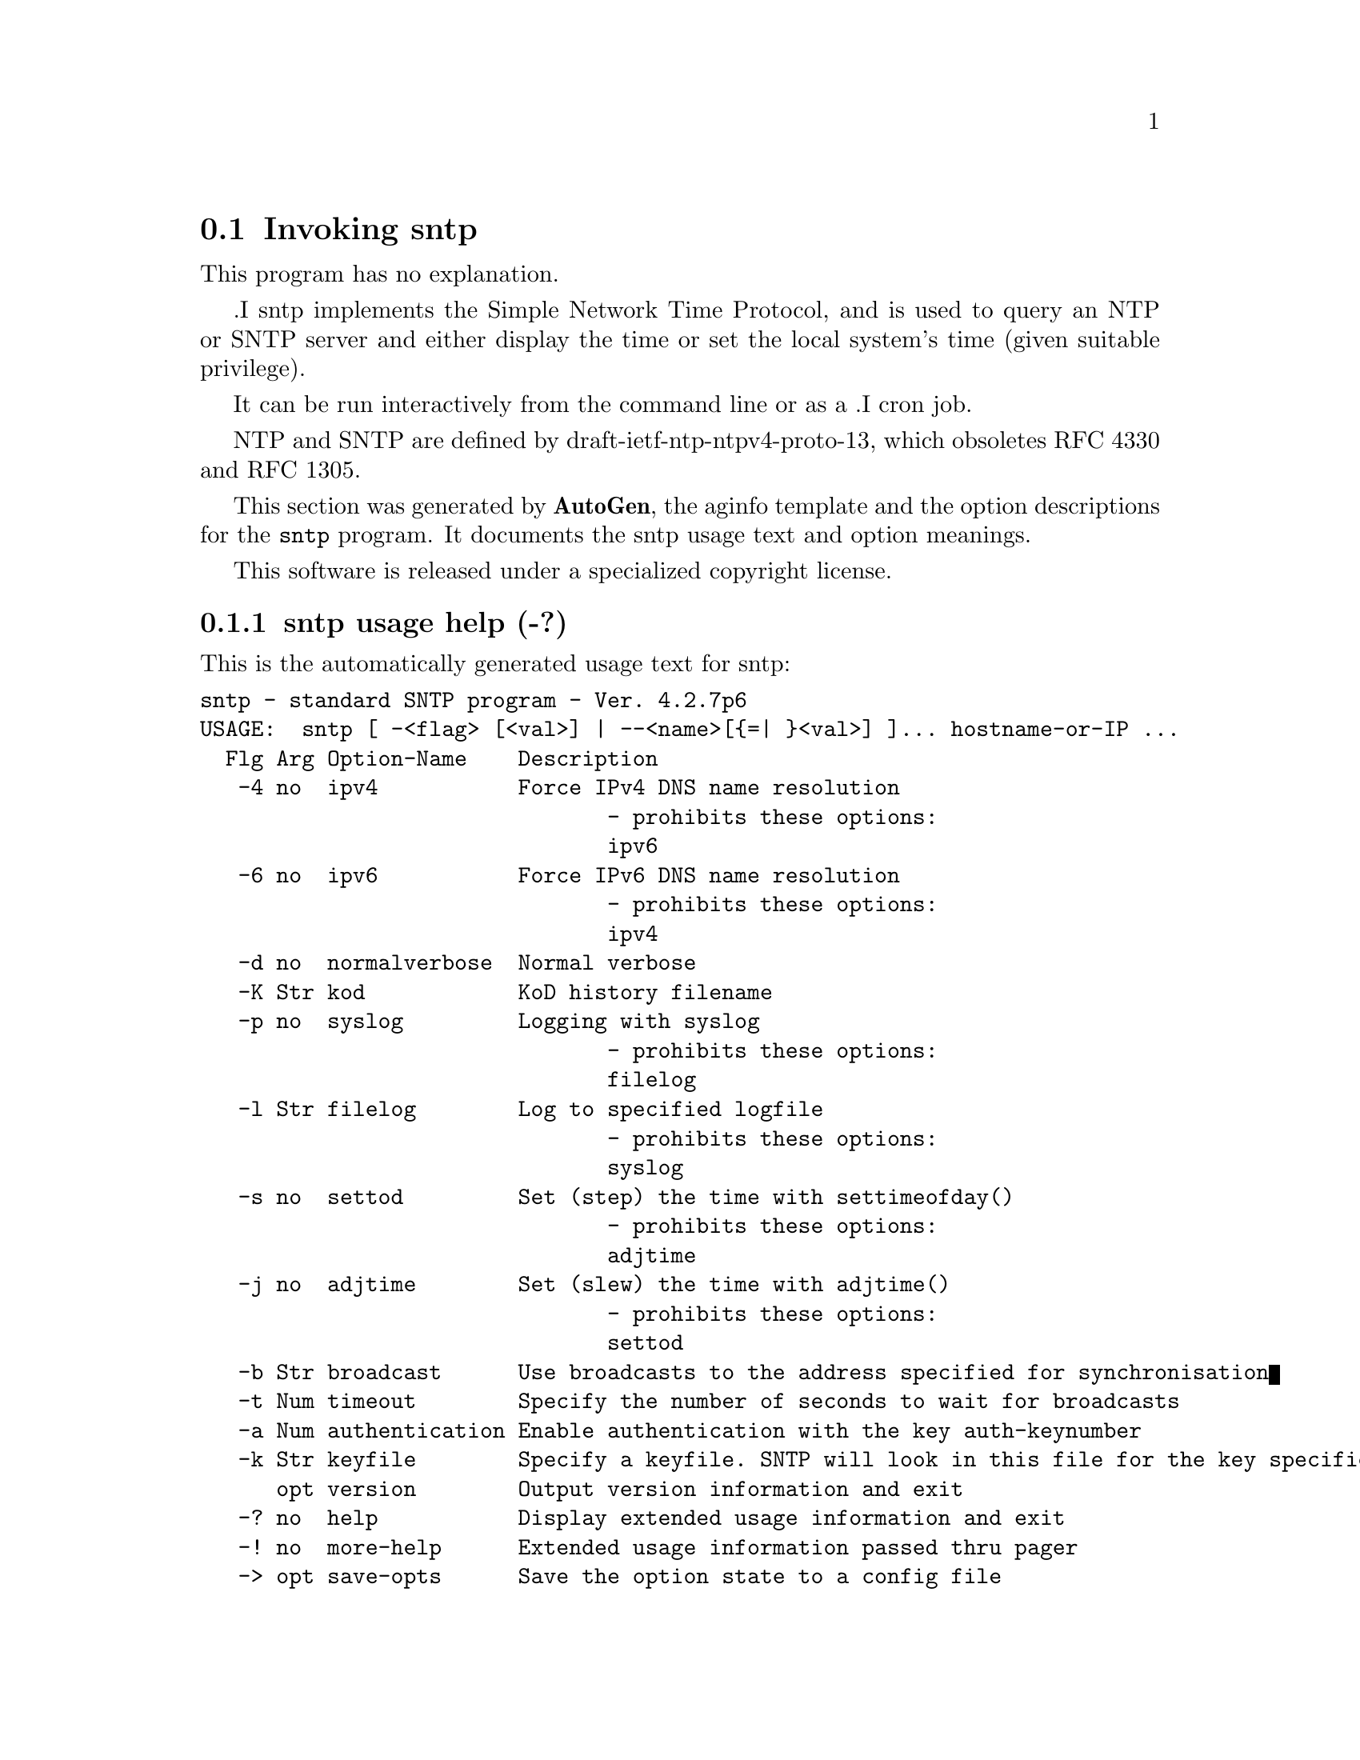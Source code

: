 @node sntp Invocation
@section Invoking sntp
@pindex sntp
@cindex standard SNTP program
@ignore
# 
# EDIT THIS FILE WITH CAUTION  (sntp-opts.texi)
# 
# It has been AutoGen-ed  December 28, 2009 at 10:30:03 AM by AutoGen 5.10
# From the definitions    sntp-opts.def
# and the template file   aginfo.tpl
@end ignore
This program has no explanation.

.I sntp
implements the Simple Network Time Protocol, and is used
to query an NTP or SNTP server and either
display the time
or
set the local system's time (given suitable privilege).

It can be
run interactively from the command line or as a
.I cron
job.

NTP and SNTP are defined by draft-ietf-ntp-ntpv4-proto-13, which
obsoletes RFC 4330 and RFC 1305.

This section was generated by @strong{AutoGen},
the aginfo template and the option descriptions for the @command{sntp} program.  It documents the sntp usage text and option meanings.

This software is released under a specialized copyright license.

@menu
* sntp usage::                  sntp usage help (-?)
* sntp adjtime::                adjtime option (-j)
* sntp authentication::         authentication option (-a)
* sntp broadcast::              broadcast option (-b)
* sntp filelog::                filelog option (-l)
* sntp ipv4::                   ipv4 option (-4)
* sntp ipv6::                   ipv6 option (-6)
* sntp keyfile::                keyfile option (-k)
* sntp kod::                    kod option (-K)
* sntp normalverbose::          normalverbose option (-d)
* sntp settod::                 settod option (-s)
* sntp syslog::                 syslog option (-p)
* sntp timeout::                timeout option (-t)
@end menu

@node sntp usage
@subsection sntp usage help (-?)
@cindex sntp usage

This is the automatically generated usage text for sntp:

@exampleindent 0
@example
sntp - standard SNTP program - Ver. 4.2.7p6
USAGE:  sntp [ -<flag> [<val>] | --<name>[@{=| @}<val>] ]... hostname-or-IP ...
  Flg Arg Option-Name    Description
   -4 no  ipv4           Force IPv4 DNS name resolution
                                - prohibits these options:
                                ipv6
   -6 no  ipv6           Force IPv6 DNS name resolution
                                - prohibits these options:
                                ipv4
   -d no  normalverbose  Normal verbose
   -K Str kod            KoD history filename
   -p no  syslog         Logging with syslog
                                - prohibits these options:
                                filelog
   -l Str filelog        Log to specified logfile
                                - prohibits these options:
                                syslog
   -s no  settod         Set (step) the time with settimeofday()
                                - prohibits these options:
                                adjtime
   -j no  adjtime        Set (slew) the time with adjtime()
                                - prohibits these options:
                                settod
   -b Str broadcast      Use broadcasts to the address specified for synchronisation
   -t Num timeout        Specify the number of seconds to wait for broadcasts
   -a Num authentication Enable authentication with the key auth-keynumber
   -k Str keyfile        Specify a keyfile. SNTP will look in this file for the key specified with -a
      opt version        Output version information and exit
   -? no  help           Display extended usage information and exit
   -! no  more-help      Extended usage information passed thru pager
   -> opt save-opts      Save the option state to a config file
   -< Str load-opts      Load options from a config file
                                - disabled as --no-load-opts
                                - may appear multiple times

Options are specified by doubled hyphens and their name
or by a single hyphen and the flag character.

The following option preset mechanisms are supported:
 - reading file /users/stenn/.ntprc
 - reading file /deacon/backroom/snaps/ntp-dev/sntp/.ntprc
 - examining environment variables named SNTP_*

.I sntp
implements the Simple Network Time Protocol, and is used
to query an NTP or SNTP server and either
display the time
or
set the local system's time (given suitable privilege).

It can be
run interactively from the command line or as a
.I cron
job.

NTP and SNTP are defined by draft-ietf-ntp-ntpv4-proto-13, which
obsoletes RFC 4330 and RFC 1305.

please send bug reports to:  http://bugs.ntp.org, bugs@@ntp.org
@end example
@exampleindent 4

@node sntp ipv4
@subsection ipv4 option (-4)
@cindex sntp-ipv4

This is the ``force ipv4 dns name resolution'' option.

This option has some usage constraints.  It:
@itemize @bullet
@item
must not appear in combination with any of the following options:
ipv6.
@end itemize

Force DNS resolution of following host names on the command line
to the IPv4 namespace.

@node sntp ipv6
@subsection ipv6 option (-6)
@cindex sntp-ipv6

This is the ``force ipv6 dns name resolution'' option.

This option has some usage constraints.  It:
@itemize @bullet
@item
must not appear in combination with any of the following options:
ipv4.
@end itemize

Force DNS resolution of following host names on the command line
to the IPv6 namespace.

@node sntp normalverbose
@subsection normalverbose option (-d)
@cindex sntp-normalverbose

This is the ``normal verbose'' option.
Diagnostic messages for non-fatal errors and a limited amount of
tracing should be written to standard error.  Fatal ones always
produce a diagnostic.  This option should be set when there is a
suspected problem with the server, network or the source.

@node sntp kod
@subsection kod option (-K)
@cindex sntp-kod

This is the ``kod history filename'' option.
Modifies the filename to be used to persist the history of KoD
responses received from servers.  The default is
/var/db/ntp-kod.

@node sntp syslog
@subsection syslog option (-p)
@cindex sntp-syslog

This is the ``logging with syslog'' option.

This option has some usage constraints.  It:
@itemize @bullet
@item
must not appear in combination with any of the following options:
filelog.
@end itemize

When this option is set all logging will be done using syslog.

@node sntp filelog
@subsection filelog option (-l)
@cindex sntp-filelog

This is the ``log to specified logfile'' option.

This option has some usage constraints.  It:
@itemize @bullet
@item
must not appear in combination with any of the following options:
syslog.
@end itemize

This option causes the client to write log messages to the specified
logfile. 

@node sntp settod
@subsection settod option (-s)
@cindex sntp-settod

This is the ``set (step) the time with settimeofday()'' option.

This option has some usage constraints.  It:
@itemize @bullet
@item
must not appear in combination with any of the following options:
adjtime.
@end itemize



@node sntp adjtime
@subsection adjtime option (-j)
@cindex sntp-adjtime

This is the ``set (slew) the time with adjtime()'' option.

This option has some usage constraints.  It:
@itemize @bullet
@item
must not appear in combination with any of the following options:
settod.
@end itemize



@node sntp broadcast
@subsection broadcast option (-b)
@cindex sntp-broadcast

This is the ``use broadcasts to the address specified for synchronisation'' option.
If specified SNTP will listen to the specified broadcast address
for NTP broadcasts.  The default maximum wait time,
68 seconds, can be modified with -t.

@node sntp timeout
@subsection timeout option (-t)
@cindex sntp-timeout

This is the ``specify the number of seconds to wait for broadcasts'' option.
When waiting for a broadcast packet SNTP will wait the number 
of seconds specified before giving up.  Default 68 seconds.

@node sntp authentication
@subsection authentication option (-a)
@cindex sntp-authentication

This is the ``enable authentication with the key auth-keynumber'' option.
This option enables authentication using the key specified in this option's argument.
The argument of this option is the keyid, a number specified in the keyfile as this
key's identifier. See the keyfile option (-k) for more details.

@node sntp keyfile
@subsection keyfile option (-k)
@cindex sntp-keyfile

This is the ``specify a keyfile. sntp will look in this file for the key specified with -a'' option.
This option specifies the keyfile. SNTP will search for the key specified with -a keyno in this 
file. Key files follow the following format:

keyid keytype key

Where 	keyid is a number identifying this key
keytype is one of the follow:
S  Key in 64 Bit hexadecimal number as specified in in the DES specification.
N  Key in 64 Bit hexadecimal number as specified in the NTP standard.
A  Key in a 1-to-8 character ASCII string.
M  Key in a 1-to-8 character ASCII string using the MD5 authentication scheme.

For more information see ntp.keys(5).
